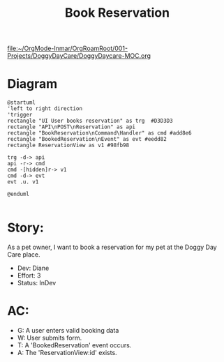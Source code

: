#+title: Book Reservation

[[file:~/OrgMode-Inmar/OrgRoamRoot/001-Projects/DoggyDayCare/DoggyDaycare-MOC.org]]
* Diagram

#+begin_src plantuml :file BookedReservation.png
@startuml
'left to right direction
'trigger
rectangle "UI User books reservation" as trg  #D3D3D3
rectangle "API\nPOST\nReservation" as api
rectangle "BookReservation\nCommand\Handler" as cmd #add8e6
rectangle "BookedReservation\nEvent" as evt #eedd82
rectangle ReservationView as v1 #98fb98

trg -d-> api
api -r-> cmd
cmd -[hidden]r-> v1
cmd -d-> evt
evt .u. v1

@enduml

#+end_src

#+RESULTS:

[[file:BookedReservation.png]]


* Story:
As a pet owner, I want to book a reservation for my pet at the Doggy Day Care place.

- Dev: Diane
- Effort: 3
- Status: InDev

* AC:
- G: A user enters valid booking data
- W: User submits form.
- T: A 'BookedReservation' event occurs.
- A: The 'ReservationView:id' exists.
